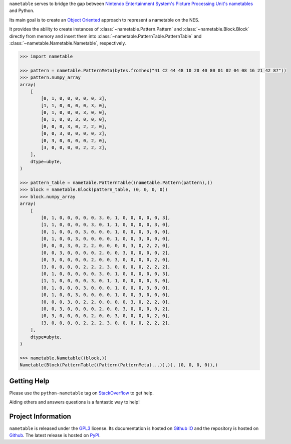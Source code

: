 

.. purpose-statement-begin

``nametable`` serves to bridge the gap between 
`Nintendo Entertainment System's <https://en.wikipedia.org/wiki/Nintendo_Entertainment_System>`_
`Picture Processing Unit's <https://wiki.nesdev.org/w/index.php/PPU>`_
`nametables <https://wiki.nesdev.org/w/index.php?title=PPU_nametables>`_ and Python.

Its main goal is to create an `Object Oriented <https://en.wikipedia.org/wiki/Object-oriented_programming>`_
approach to represent a nametable on the NES.

.. purpose-statement-end

It provides the ability to create instances of 
:class:`~nametable.Pattern.Pattern` and :class:`~nametable.Block.Block` directly from memory 
and insert them into :class:`~nametable.PatternTable.PatternTable` and
:class:`~nametable.Nametable.Nametable`, respectively.

.. code-begin

.. code-block:: python

    >>> import nametable

    >>> pattern = nametable.PatternMeta(bytes.fromhex("41 C2 44 48 10 20 40 80 01 02 04 08 16 21 42 87"))
    >>> pattern.numpy_array
    array(
        [
            [0, 1, 0, 0, 0, 0, 0, 3],
            [1, 1, 0, 0, 0, 0, 3, 0],
            [0, 1, 0, 0, 0, 3, 0, 0],
            [0, 1, 0, 0, 3, 0, 0, 0],
            [0, 0, 0, 3, 0, 2, 2, 0],
            [0, 0, 3, 0, 0, 0, 0, 2],
            [0, 3, 0, 0, 0, 0, 2, 0],
            [3, 0, 0, 0, 0, 2, 2, 2],
        ],
        dtype=ubyte,
    )

    >>> pattern_table = nametable.PatternTable((nametable.Pattern(pattern),))
    >>> block = nametable.Block(pattern_table, (0, 0, 0, 0))
    >>> block.numpy_array
    array(
        [
            [0, 1, 0, 0, 0, 0, 0, 3, 0, 1, 0, 0, 0, 0, 0, 3],
            [1, 1, 0, 0, 0, 0, 3, 0, 1, 1, 0, 0, 0, 0, 3, 0],
            [0, 1, 0, 0, 0, 3, 0, 0, 0, 1, 0, 0, 0, 3, 0, 0],
            [0, 1, 0, 0, 3, 0, 0, 0, 0, 1, 0, 0, 3, 0, 0, 0],
            [0, 0, 0, 3, 0, 2, 2, 0, 0, 0, 0, 3, 0, 2, 2, 0],
            [0, 0, 3, 0, 0, 0, 0, 2, 0, 0, 3, 0, 0, 0, 0, 2],
            [0, 3, 0, 0, 0, 0, 2, 0, 0, 3, 0, 0, 0, 0, 2, 0],
            [3, 0, 0, 0, 0, 2, 2, 2, 3, 0, 0, 0, 0, 2, 2, 2],
            [0, 1, 0, 0, 0, 0, 0, 3, 0, 1, 0, 0, 0, 0, 0, 3],
            [1, 1, 0, 0, 0, 0, 3, 0, 1, 1, 0, 0, 0, 0, 3, 0],
            [0, 1, 0, 0, 0, 3, 0, 0, 0, 1, 0, 0, 0, 3, 0, 0],
            [0, 1, 0, 0, 3, 0, 0, 0, 0, 1, 0, 0, 3, 0, 0, 0],
            [0, 0, 0, 3, 0, 2, 2, 0, 0, 0, 0, 3, 0, 2, 2, 0],
            [0, 0, 3, 0, 0, 0, 0, 2, 0, 0, 3, 0, 0, 0, 0, 2],
            [0, 3, 0, 0, 0, 0, 2, 0, 0, 3, 0, 0, 0, 0, 2, 0],
            [3, 0, 0, 0, 0, 2, 2, 2, 3, 0, 0, 0, 0, 2, 2, 2],
        ],
        dtype=ubyte,
    )

    >>> nametable.Nametable((block,))
    Nametable(Block(PatternTable((Pattern(PatternMeta(...)),)), (0, 0, 0, 0)),)

.. code-end

.. getting-help-begin

Getting Help
============

Please use the ``python-nametable`` tag on 
`StackOverflow <https://stackoverflow.com/questions/tagged/python-nametable>`_ to get help.

Aiding others and answers questions is a fantastic way to help!

.. getting-help-end

.. project-information-begin

Project Information
===================

``nametable`` is released under the
`GPL3 <https://tldrlegal.com/license/gnu-general-public-license-v3-(gpl-3)>`_ license.
Its documentation is hosted on `Github IO <https://thejoesmo.github.io/nametable/>`_ and the
repository is hosted on `Github <https://github.com/TheJoeSmo/nametable>`_.  The latest release
is hosted on `PyPI <https://pypi.org/project/nametable/>`_.  

.. project-information-end
